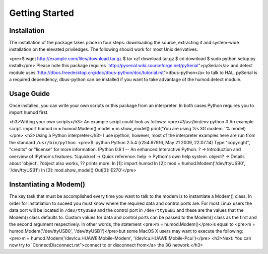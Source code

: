 Getting Started
===============

Installation
--------------

The installation of the package takes place in four steps: downloading the source, extracting it and system-wide installation on the elevated priviledges. The following should work for most Unix derivatives.

<pre>$ wget http://example.com/files/download.tar.gz
$ tar xzf download.tar.gz
$ cd download
$ sudo python setup.py install</pre>
Please note this package requires `http://pyserial.wiki.sourceforge.net/pySerial">pySerial</a> and detect module uses `http://dbus.freedesktop.org/doc/dbus-python/doc/tutorial.rst">dbus-python</a> to talk to HAL. pySerial is a required dependency, dbus-python can be installed if you want to take advantage of the humod.detect module.  


Usage Guide
--------------

Once installed, you can write your own scripts or this package from an interpreter. In both cases Python requires you to import humod first. 

<h3>Writing your own scripts</h3>
An example script could look as follows: 
<pre>#!/usr/bin/env python
# An example script.
import humod
m = humod.Modem()
model = m.show_model()
print('You are using %s 3G modem.' % model)
</pre>
<h3>Using a Python interpreter</h3>
I use ipython, however, most of the interpreter examples here are run from the standard ``/usr/bin/python``. 
<pre>$ ipython
Python 2.5.4 (r254:67916, May 21 2009, 22:07:14)
Type "copyright", "credits" or "license" for more information.
IPython 0.9.1 -- An enhanced Interactive Python.
?         -> Introduction and overview of IPython's features.
%quickref -> Quick reference.
help      -> Python's own help system.
object?   -> Details about 'object'. ?object also works, ?? prints more.
In [1]: import humod
In [2]: mod = humod.Modem('/dev/ttyUSB0', '/dev/ttyUSB1')
In [3]: mod.show_model()
Out[3]:'E270'</pre>

Instantiating a Modem()
--------------

The key task that must be accomplished every time you want to talk to the modem is to instantiate a Modem() class. In order for instatiation to suceed you must know where the required data and control ports are. For most Linux users the data port will be located in ``/dev/ttyUSB0`` and the control port in ``/dev/ttyUSB1`` and these are the values that the Modem() class defaults to. Custom values for data and control ports can be passed to the Modem() class as the first and the second argument respectively. In other words, the statement  
<pre>m = humod.Modem()</pre>is equal to 
<pre>m = humod.Modem('/dev/ttyUSB0', '/dev/ttyUSB1')</pre>but some MacOS X users may want to execute the following: 
<pre>m = humod.Modem('/dev/cu.HUAWEIMobile-Modem', '/dev/cu.HUAWEIMobile-Pcui')</pre>
<h3>Next: You can now try to `ConnectDisconnect.rst">connect to or disconnect from</a> the 3G network.</h3>